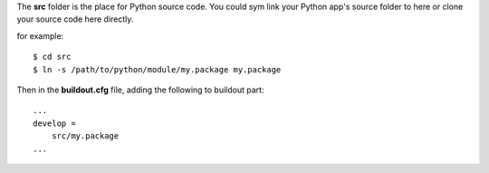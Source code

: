 The **src** folder is the place for Python source code.
You could sym link your Python app's source folder to here 
or clone your source code here directly.

for example::

  $ cd src
  $ ln -s /path/to/python/module/my.package my.package

Then in the **buildout.cfg** file, adding the following to
buildout part::

  ...
  develop =
      src/my.package
  ...
